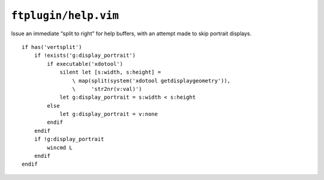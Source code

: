 ``ftplugin/help.vim``
=====================

Issue an immediate “split to right” for help buffers, with an attempt made to
skip portrait displays.

::

    if has('vertsplit')
        if !exists('g:display_portrait')
            if executable('xdotool')
                silent let [s:width, s:height] =
                    \ map(split(system('xdotool getdisplaygeometry')),
                    \     'str2nr(v:val)')
                let g:display_portrait = s:width < s:height
            else
                let g:display_portrait = v:none
            endif
        endif
        if !g:display_portrait
            wincmd L
        endif
    endif
